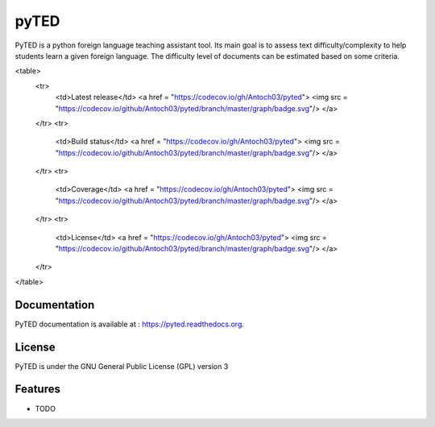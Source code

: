 ===============================
pyTED
===============================

PyTED is a python foreign language teaching assistant tool. Its main goal is to assess text difficulty/complexity to help students learn a given foreign language. The difficulty level of documents can be estimated based on some criteria. 


<table>
    <tr>
        <td>Latest release</td>
        <a href = "https://codecov.io/gh/Antoch03/pyted">
        <img src = "https://codecov.io/github/Antoch03/pyted/branch/master/graph/badge.svg"/>
        </a>
    </tr>
    <tr>
        <td>Build status</td>
        <a href = "https://codecov.io/gh/Antoch03/pyted">
        <img src = "https://codecov.io/github/Antoch03/pyted/branch/master/graph/badge.svg"/>
        </a>
    </tr>
    <tr>
        <td>Coverage</td>
        <a href = "https://codecov.io/gh/Antoch03/pyted">
        <img src = "https://codecov.io/github/Antoch03/pyted/branch/master/graph/badge.svg"/>
        </a>
    </tr>
    <tr>
        <td>License</td>
        <a href = "https://codecov.io/gh/Antoch03/pyted">
        <img src = "https://codecov.io/github/Antoch03/pyted/branch/master/graph/badge.svg"/>
        </a>
    </tr>
</table>


Documentation
-------------

PyTED documentation is available at : https://pyted.readthedocs.org. 


License
-------

PyTED is under the GNU General Public License (GPL) version 3


Features
--------

* TODO

